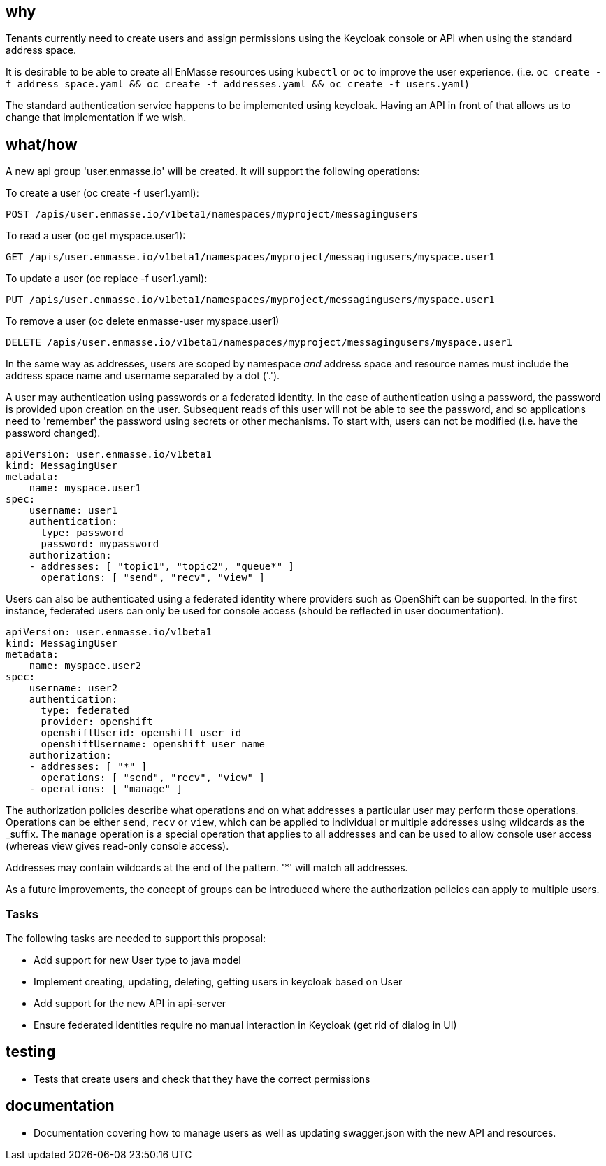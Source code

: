 == why

Tenants currently need to create users and assign permissions using the Keycloak console or API when
using the standard address space.

It is desirable to be able to create all EnMasse resources using `kubectl` or `oc` to improve the user experience.
(i.e. `oc create -f address_space.yaml && oc create -f addresses.yaml && oc create -f users.yaml`)

The standard authentication service happens to be implemented using keycloak. Having an API in front
of that allows us to change that implementation if we wish.

== what/how

A new api group 'user.enmasse.io' will be created. It will support the following operations:

To create a user (oc create -f user1.yaml):
```
POST /apis/user.enmasse.io/v1beta1/namespaces/myproject/messagingusers
```

To read a user (oc get myspace.user1):
```
GET /apis/user.enmasse.io/v1beta1/namespaces/myproject/messagingusers/myspace.user1
```

To update a user (oc replace -f user1.yaml):

```
PUT /apis/user.enmasse.io/v1beta1/namespaces/myproject/messagingusers/myspace.user1
```

To remove a user (oc delete enmasse-user myspace.user1)

```
DELETE /apis/user.enmasse.io/v1beta1/namespaces/myproject/messagingusers/myspace.user1
```

In the same way as addresses, users are scoped by namespace _and_ address space and resource names
must include the address space name and username separated by a dot ('.').

A user may authentication using passwords or a federated identity. In the case of authentication
using a password, the password is provided upon creation on the user.  Subsequent reads of this
user will not be able to see the password, and so applications need to 'remember' the password
using secrets or other mechanisms. To start with, users can not be modified (i.e. have the password
changed).

```
apiVersion: user.enmasse.io/v1beta1
kind: MessagingUser
metadata:
    name: myspace.user1
spec:
    username: user1
    authentication:
      type: password
      password: mypassword
    authorization:
    - addresses: [ "topic1", "topic2", "queue*" ]
      operations: [ "send", "recv", "view" ]
```

Users can also be authenticated using a federated identity where providers such as OpenShift can be
supported. In the first instance, federated users can only be used for console access (should be
reflected in user documentation).

```
apiVersion: user.enmasse.io/v1beta1
kind: MessagingUser 
metadata:
    name: myspace.user2
spec:
    username: user2
    authentication:
      type: federated
      provider: openshift
      openshiftUserid: openshift user id
      openshiftUsername: openshift user name
    authorization:
    - addresses: [ "*" ]
      operations: [ "send", "recv", "view" ]
    - operations: [ "manage" ]
```

The authorization policies describe what operations and on what addresses a particular user may
perform those operations. Operations can be either `send`, `recv` or `view`, which can be applied to
individual or multiple addresses using wildcards as the _suffix. The `manage` operation is a special operation
that applies to all addresses and can be used to allow console user access (whereas view gives
read-only console access).

Addresses may contain wildcards at the end of the pattern. '*' will match all addresses.

As a future improvements, the concept of groups can be introduced where the authorization policies
can apply to multiple users.

=== Tasks

The following tasks are needed to support this proposal:

* Add support for new User type to java model
* Implement creating, updating, deleting, getting users in keycloak based on User
* Add support for the new API in api-server
* Ensure federated identities require no manual interaction in Keycloak (get rid of dialog in UI)

== testing

* Tests that create users and check that they have the correct permissions

== documentation

* Documentation covering how to manage users as well as updating swagger.json with the new API and
  resources.

